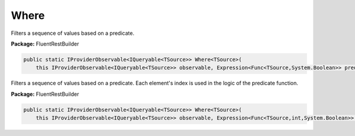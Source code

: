 ﻿Where
---------------------------------------------------------------------------


Filters a sequence of values based on a predicate.

**Package:** FluentRestBuilder

.. sourcecode:: csharp

    public static IProviderObservable<IQueryable<TSource>> Where<TSource>(
        this IProviderObservable<IQueryable<TSource>> observable, Expression<Func<TSource,System.Boolean>> predicate)



Filters a sequence of values based on a predicate.
Each element's index is used in the logic of the predicate function.

**Package:** FluentRestBuilder

.. sourcecode:: csharp

    public static IProviderObservable<IQueryable<TSource>> Where<TSource>(
        this IProviderObservable<IQueryable<TSource>> observable, Expression<Func<TSource,int,System.Boolean>> predicate)


